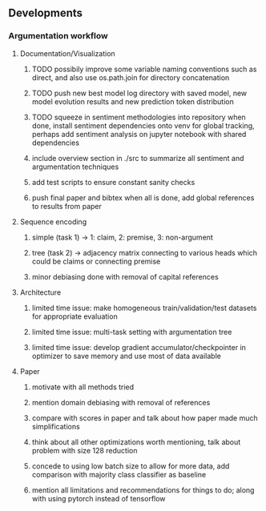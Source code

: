 ** Developments
 
*** Argumentation workflow

**** Documentation/Visualization
***** TODO possibily improve some variable naming conventions such as direct, and also use os.path.join for directory concatenation
***** TODO push new best model log directory with saved model, new model evolution results and new prediction token distribution
***** TODO squeeze in sentiment methodologies into repository when done, install sentiment dependencies onto venv for global tracking, perhaps add sentiment analysis on jupyter notebook with shared dependencies
***** include overview section in ./src to summarize all sentiment and argumentation techniques
***** add test scripts to ensure constant sanity checks
***** push final paper and bibtex when all is done, add global references to results from paper
 
**** Sequence encoding
***** simple (task 1) -> 1: claim, 2: premise, 3: non-argument
***** tree (task 2) -> adjacency matrix connecting to various heads which could be claims or connecting premise
***** minor debiasing done with removal of capital references

**** Architecture
***** limited time issue: make homogeneous train/validation/test datasets for appropriate evaluation
***** limited time issue: multi-task setting with argumentation tree
***** limited time issue: develop gradient accumulator/checkpointer in optimizer to save memory and use most of data available

**** Paper
***** motivate with all methods tried
***** mention domain debiasing with removal of references
***** compare with scores in paper and talk about how paper made much simplifications
***** think about all other optimizations worth mentioning, talk about problem with size 128 reduction
***** concede to using low batch size to allow for more data, add comparison with majority class classifier as baseline
***** mention all limitations and recommendations for things to do; along with using pytorch instead of tensorflow
